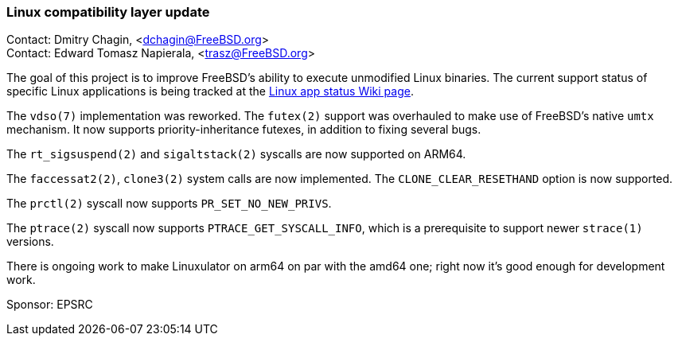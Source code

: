 === Linux compatibility layer update

Contact: Dmitry Chagin, <dchagin@FreeBSD.org> +
Contact: Edward Tomasz Napierala, <trasz@FreeBSD.org>

The goal of this project is to improve FreeBSD's ability to execute unmodified Linux binaries.
The current support status of specific Linux applications is being tracked at the link:https://wiki.freebsd.org/LinuxApps[Linux app status Wiki page].

The `vdso(7)` implementation was reworked.
The `futex(2)` support was overhauled to make use of FreeBSD's native `umtx` mechanism.
It now supports priority-inheritance futexes, in addition to fixing several bugs.

The `rt_sigsuspend(2)` and `sigaltstack(2)` syscalls are now supported on ARM64.

The `faccessat2(2)`, `clone3(2)` system calls are now implemented.
The `CLONE_CLEAR_RESETHAND` option is now supported.

The `prctl(2)` syscall now supports `PR_SET_NO_NEW_PRIVS`.

The `ptrace(2)` syscall now supports `PTRACE_GET_SYSCALL_INFO`, which is a prerequisite to support newer `strace(1)` versions.

There is ongoing work to make Linuxulator on arm64 on par with the amd64 one; right now it's good enough for development work.

Sponsor: EPSRC
